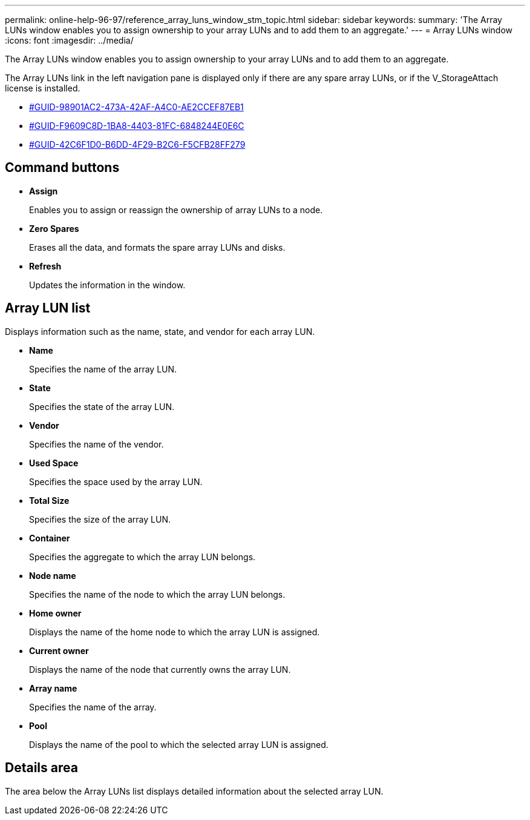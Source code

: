 ---
permalink: online-help-96-97/reference_array_luns_window_stm_topic.html
sidebar: sidebar
keywords: 
summary: 'The Array LUNs window enables you to assign ownership to your array LUNs and to add them to an aggregate.'
---
= Array LUNs window
:icons: font
:imagesdir: ../media/

[.lead]
The Array LUNs window enables you to assign ownership to your array LUNs and to add them to an aggregate.

The Array LUNs link in the left navigation pane is displayed only if there are any spare array LUNs, or if the V_StorageAttach license is installed.

* <<GUID-98901AC2-473A-42AF-A4C0-AE2CCEF87EB1,#GUID-98901AC2-473A-42AF-A4C0-AE2CCEF87EB1>>
* <<GUID-F9609C8D-1BA8-4403-81FC-6848244E0E6C,#GUID-F9609C8D-1BA8-4403-81FC-6848244E0E6C>>
* <<GUID-42C6F1D0-B6DD-4F29-B2C6-F5CFB28FF279,#GUID-42C6F1D0-B6DD-4F29-B2C6-F5CFB28FF279>>

== Command buttons

* *Assign*
+
Enables you to assign or reassign the ownership of array LUNs to a node.

* *Zero Spares*
+
Erases all the data, and formats the spare array LUNs and disks.

* *Refresh*
+
Updates the information in the window.

== Array LUN list

Displays information such as the name, state, and vendor for each array LUN.

* *Name*
+
Specifies the name of the array LUN.

* *State*
+
Specifies the state of the array LUN.

* *Vendor*
+
Specifies the name of the vendor.

* *Used Space*
+
Specifies the space used by the array LUN.

* *Total Size*
+
Specifies the size of the array LUN.

* *Container*
+
Specifies the aggregate to which the array LUN belongs.

* *Node name*
+
Specifies the name of the node to which the array LUN belongs.

* *Home owner*
+
Displays the name of the home node to which the array LUN is assigned.

* *Current owner*
+
Displays the name of the node that currently owns the array LUN.

* *Array name*
+
Specifies the name of the array.

* *Pool*
+
Displays the name of the pool to which the selected array LUN is assigned.

== Details area

The area below the Array LUNs list displays detailed information about the selected array LUN.

